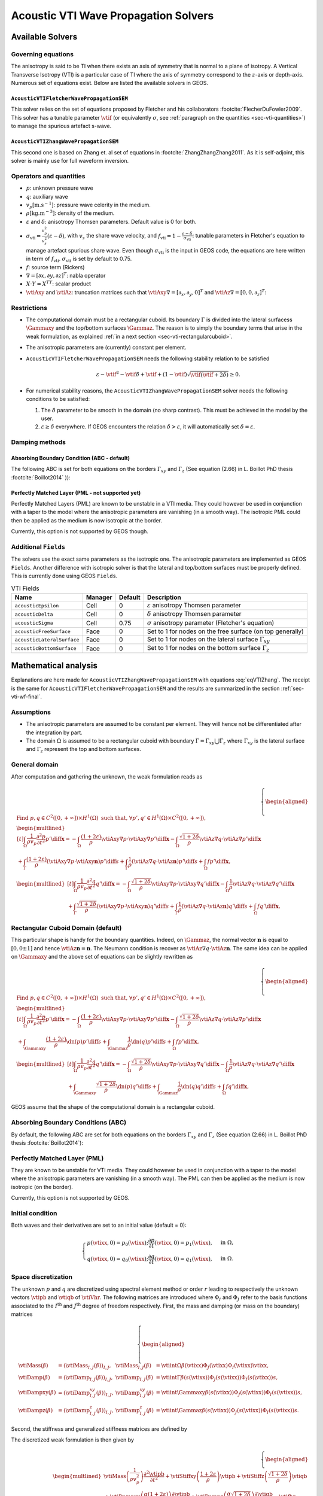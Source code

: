 
#####################################
Acoustic VTI Wave Propagation Solvers
#####################################

Available Solvers
=================


Governing equations
-------------------

The anisotropy is said to be TI when there exists an axis of symmetry that is normal to a plane of isotropy. A Vertical Transverse Isotropy (VTI) is a particular case of TI where the axis of symmetry correspond to the :math:`z`-axis or depth-axis. Numerous set of equations exist. Below are listed the available solvers in GEOS.

.. _sec-vti-fletcher:

``AcousticVTIFletcherWavePropagationSEM``
+++++++++++++++++++++++++++++++++++++++++

This solver relies on the set of equations proposed by Fletcher and his collaborators :footcite:`FlecherDuFowler2009`. This solver has a tunable parameter :math:`\vtif` (or equivalently :math:`\sigma`, see :ref:`paragraph on the quantities <sec-vti-quantities>`) to manage the spurious artefact s-wave.

.. math::
  :label: eqVTIFletcher

  \left\{
    \begin{aligned}
      \frac{1}{\rho v_p^2} \frac{\partial^2 p}{\partial t^2} &= (1+2\varepsilon)  \vtiAxy\nabla\cdot\left(\frac{1}{\rho} \vtiAxy\nabla p\right) + \vtiAz\nabla\frac{1}{\rho}\vtiAz\nabla q - (f_{\mathrm{vti}}-1)\vtiAz\nabla\cdot\left(\frac{1}{\rho}\vtiAz\nabla (p-q)\right) + f,\\
      \frac{1}{\rho v_p^2} \frac{\partial^2 q}{\partial t^2} &= (1+2\delta)  \vtiAxy\nabla\cdot\left(\frac{1}{\rho} \vtiAxy\nabla p\right)      + \vtiAz\nabla\frac{1}{\rho}\vtiAz\nabla q + (f_{\mathrm{vti}}-1) \vtiAxy\nabla\cdot\left(\frac{1}{\rho} \vtiAxy\nabla  (p-q)\right) + f.
   \end{aligned}
  \right.


.. _sec-vti-zhang:

``AcousticVTIZhangWavePropagationSEM``
++++++++++++++++++++++++++++++++++++++

This second one is based on Zhang et. al set of equations in :footcite:`ZhangZhangZhang2011`. As it is self-adjoint, this solver is mainly use for full waveform inversion.

.. math::
  :label: eqVTIZhang

  \left\{
    \begin{aligned}
       \frac{1}{\rho v_p^2} \frac{\partial^2 p}{\partial t^2} &= (1+2\varepsilon)  \vtiAxy\nabla\cdot\left(\frac{1}{\rho} \vtiAxy\nabla p\right) + \sqrt{1+2\delta} \vtiAz\nabla\cdot\left(\frac{1}{\rho}\vtiAz\nabla q\right) + f,\\
       \frac{1}{\rho v_p^2} \frac{\partial^2 q}{\partial t^2} &= \sqrt{1+2\delta}  \vtiAxy\nabla\cdot\left(\frac{1}{\rho} \vtiAxy\nabla p\right)      + \vtiAz\nabla\left(\frac{1}{\rho}\vtiAz\nabla q\right) + f.
    \end{aligned}
  \right.


.. _sec-vti-quantities:

Operators and quantities
------------------------

* :math:`p`: unknown pressure wave
* :math:`q`: auxiliary wave
* :math:`v_p [\textrm{m}.\textrm{s}^{-1}]`: pressure wave celerity in the medium.
* :math:`\rho [\textrm{kg}.\textrm{m}^{-3}]`: density of the medium.
* :math:`\varepsilon` and :math:`\delta`: anisotropy Thomsen parameters. Default value is 0 for both.
* :math:`\sigma_{\mathrm{vti}} = \frac{v_p^2}{v_s^2}(\varepsilon - \delta)`, with :math:`v_s` the share wave velocity, and :math:`f_{\mathrm{vti}} = 1 - \frac{\varepsilon - \delta}{\sigma_{\mathrm{vti}}}`: tunable parameters in Fletcher's equation to manage artefact spurious share wave. Even though :math:`\sigma_{\mathrm{vti}}` is the input in GEOS code, the equations are here written in term of :math:`f_{\mathrm{vti}}`. :math:`\sigma_{\mathrm{vti}}` is set by default to 0.75.
* :math:`f`: source term (Rickers)
* :math:`\nabla = [\partial x, \partial y, \partial z]^T`: nabla operator
* :math:`X\cdot Y = X^TY`: scalar product 
* :math:`\vtiAxy` and :math:`\vtiAz`: truncation matrices such that :math:`\vtiAxy\nabla = [\partial_x,\partial_y,0]^T` and :math:`\vtiAz\nabla=[0,0,\partial_z]^T`:

.. math::
  :label: eq-vti-AxyAz

  \vtiAxy = \begin{pmatrix}
  1&0&0\\
  0&1&0\\
  0&0&0
  \end{pmatrix}\quad\text{and}\quad
  \vtiAz = \begin{pmatrix}
  0&0&0\\
  0&0&0\\
  0&0&1
  \end{pmatrix}.

Restrictions
------------

- The computational domain must be a rectangular cuboid. Its boundary :math:`\Gamma` is divided into the lateral surfacess :math:`\Gammaxy` and the top/bottom surfaces :math:`\Gammaz`. The reason is to simply the boundary terms that arise in the weak formulation, as explained :ref:`in a next section <sec-vti-rectangularcuboid>`.
- The anisotropic parameters are (currently) constant per element.
- ``AcousticVTIFletcherWavePropagationSEM`` needs the following stability relation to be satisfied

  .. math::
    \varepsilon - \vtif^2 - \vtif\delta +\vtif + (1-\vtif)\sqrt{\vtif(\vtif+2\delta)} \geq 0.

- For numerical stability reasons, the ``AcousticVTIZhangWavePropagationSEM`` solver needs the following conditions to be satisfied:

  1. The :math:`\delta` parameter to be smooth in the domain (no sharp contrast). This must be achieved in the model by the user.
  2. :math:`\varepsilon \geq \delta` everywhere. If GEOS encounters the relation :math:`\delta > \varepsilon`, it will automatically set :math:`\delta = \varepsilon`.



Damping methods
---------------

.. _sec-vti-abc:

Absorbing Boundary Condition (ABC - default)
++++++++++++++++++++++++++++++++++++++++++++

The following ABC is set for both equations on the borders :math:`\Gamma_{xy}` and :math:`\Gamma_{z}` (See equation (2.66) in L. Boillot PhD thesis :footcite:`Boillot2014` )):

.. math::
  :label: eq-vti-alpha

  \begin{cases}
    \displaystyle \dn p = -\frac{1}{\alpha} \partial_t p,\\
    \displaystyle \dn q = -\frac{1}{\alpha} \partial_t q,
  \end{cases}\qquad
  \alpha = 
  \begin{cases}
    \displaystyle v_p\sqrt{1+2\varepsilon} &\Gamma_{xy},\\
    \displaystyle v_p &\Gamma_{z}.
  \end{cases}


.. _sec-vti-plm:

Perfectly Matched Layer (PML - not supported yet)
+++++++++++++++++++++++++++++++++++++++++++++++++

Perfectly Matched Layers (PML) are known to be unstable in a VTI media. They could however be used in conjunction with a taper to the model where the anisotropic parameters are vanishing (in a smooth way). The isotropic PML could then be applied as the medium is now isotropic at the border.

Currently, this option is not supported by GEOS though.


.. _sec-vti-fields:

Additional ``Fields``
---------------------

The solvers use the exact same parameters as the isotropic one. The anisotropic parameters are implemented as GEOS ``Fields``. Another difference with isotropic solver is that the lateral and top/bottom surfaces must be properly defined. This is currently done using GEOS ``Fields``. 

.. list-table:: VTI Fields
   :header-rows: 1

   * - Name
     - Manager
     - Default
     - Description
   * - ``acousticEpsilon``
     - Cell
     - 0
     - :math:`\varepsilon` anisotropy Thomsen parameter
   * - ``acousticDelta``
     - Cell
     - 0
     - :math:`\delta` anisotropy Thomsen parameter
   * - ``acousticSigma``
     - Cell
     - 0.75
     - :math:`\sigma` anisotropy parameter (Fletcher's equation)
   * - ``acousticFreeSurface``
     - Face
     - 0
     - Set to 1 for nodes on the free surface (on top generally)
   * - ``acousticLateralSurface``
     - Face
     - 0
     - Set to 1 for nodes on the lateral surface :math:`\Gamma_{xy}`
   * - ``acousticBottomSurface``
     - Face
     - 0
     - Set to 1 for nodes on the bottom surface :math:`\Gamma_{z}`


.. _sec-vti-math:

Mathematical analysis
=====================

Explanations are here made for ``AcousticVTIZhangWavePropagationSEM`` with equations :eq:`eqVTIZhang`. The receipt is the same for ``AcousticVTIFletcherWavePropagationSEM`` and the results are summarized in the section :ref:`sec-vti-wf-final`.

Assumptions
-----------

* The anisotropic parameters are assumed to be constant per element. They will hence not be differentiated after the integration by part.
* The domain :math:`\Omega` is assumed to be a rectangular cuboid with boundary :math:`\Gamma = \Gamma_{xy} \bigcup \Gamma_{z}` where :math:`\Gamma_{xy}` is the lateral surface and :math:`\Gamma_{z}` represent the top and bottom surfaces.


General domain
--------------

After computation and gathering the unknown, the weak formulation reads as

.. math::
  \left\{
      \begin{aligned}
        &\text{Find } p,q\in C^2([0, +\infty])\times H^1(\Omega)  \text{ such that, }\forall p',q'\in H^1(\Omega)\times C^2([0, +\infty]),\\
        &\begin{multlined}[t]
           \int_{\Omega} \frac{1}{\rho v_p} \frac{\partial^2 p}{\partial t^2} p' \diff \mathbf{x} =
          - \int_{\Omega} \frac{(1+2\varepsilon)}{\rho} \vtiAxy\nabla p \cdot \vtiAxy\nabla p'\diff \mathbf{x}
          - \int_{\Omega} \frac{\sqrt{1+2\delta}}{\rho}\vtiAz\nabla q\cdot \vtiAz\nabla p'\diff \mathbf{x}\\
          + \int_{\Gamma} \frac{(1+2\varepsilon)}{\rho} (\vtiAxy\nabla p \cdot \vtiAxy \mathbf{n}) p'\diff s 
          + \int_{\Gamma} \frac{1}{\rho}\left(\vtiAz\nabla q\cdot \vtiAz\mathbf{n} \right)p'\diff s
          + \int_{\Omega} f p'\diff \mathbf{x},
        \end{multlined}\\
      &\begin{multlined}[t]
        \int_{\Omega} \frac{1}{\rho v_p} \frac{\partial^2 q}{\partial t^2} q' \diff \mathbf{x} = 
        - \int_{\Omega}\frac{\sqrt{1+2\delta}}{\rho} \vtiAxy\nabla p\cdot \vtiAxy\nabla q' \diff \mathbf{x} 
        - \int_{\Omega}\frac{1}{\rho}\vtiAz\nabla q\cdot \vtiAz\nabla q' \diff \mathbf{x}  \\
        + \int_{\Gamma}\frac{\sqrt{1+2\delta}}{\rho} (\vtiAxy\nabla p \cdot \vtiAxy\mathbf{n})  q' \diff s 
        + \int_{\Gamma}\frac{1}{\rho}\left(\vtiAz\nabla q\cdot \vtiAz\mathbf{n}\right) q' \diff s
        + \int_{\Omega}f  q'\diff \mathbf{x},
      \end{multlined}
    \end{aligned}
    \right.

.. _sec-vti-rectangularcuboid:

Rectangular Cuboid Domain (default)
-----------------------------------

This particular shape is handy for the boundary quantities. Indeed, on :math:`\Gammaz`, the normal vector :math:`\mathbf{n}` is equal to :math:`[0,0\pm 1]` and hence :math:`\vtiAz\mathbf{n} = \mathbf{n}`. The Neumann condition is recover as :math:`\vtiAz\nabla q\cdot \vtiAz\mathbf{n}`. The same idea can be applied on :math:`\Gammaxy` and the above set of equations can be slightly rewritten as

.. math::
  \left\{
      \begin{aligned}
        &\text{Find } p,q\in C^2([0, +\infty])\times H^1(\Omega)  \text{ such that, }\forall p',q'\in H^1(\Omega)\times C^2([0, +\infty]),\\
        &\begin{multlined}[t]
           \int_{\Omega} \frac{1}{\rho v_p} \frac{\partial^2 p}{\partial t^2} p' \diff \mathbf{x} =
          - \int_{\Omega} \frac{(1+2\varepsilon)}{\rho} \vtiAxy\nabla p \cdot \vtiAxy\nabla p'\diff \mathbf{x}
          - \int_{\Omega} \frac{\sqrt{1+2\delta}}{\rho}\vtiAz\nabla q\cdot \vtiAz\nabla p'\diff \mathbf{x}\\
          + \int_{\Gammaxy} \frac{(1+2\varepsilon)}{\rho} \dn(p) p'\diff s 
          + \int_{\Gammaz} \frac{1}{\rho} \dn(q)p'\diff s
          + \int_{\Omega} f p'\diff \mathbf{x},
        \end{multlined}\\
      &\begin{multlined}[t]
        \int_{\Omega} \frac{1}{\rho v_p} \frac{\partial^2 q}{\partial t^2} q' \diff \mathbf{x} = 
        - \int_{\Omega}\frac{\sqrt{1+2\delta}}{\rho} \vtiAxy\nabla p\cdot \vtiAxy\nabla q' \diff \mathbf{x} 
        - \int_{\Omega}\frac{1}{\rho}\vtiAz\nabla q\cdot \vtiAz\nabla q' \diff \mathbf{x}  \\
        + \int_{\Gammaxy}\frac{\sqrt{1+2\delta}}{\rho} \dn(p)  q' \diff s 
        + \int_{\Gammaz}\frac{1}{\rho}\dn(q) q' \diff s
        + \int_{\Omega}f  q'\diff \mathbf{x},
      \end{multlined}
    \end{aligned}
    \right.

GEOS assume that the shape of the computational domain is a rectangular cuboid.

Absorbing Boundary Conditions (ABC)
-----------------------------------

By default, the following ABC are set for both equations on the borders :math:`\Gamma_{xy}` and :math:`\Gamma_{z}` (See equation (2.66) in L. Boillot PhD thesis :footcite:`Boillot2014`):

.. math::
  :label: vti-alpha

  \begin{cases}
    \displaystyle \dn p = -\frac{1}{\alpha} \partial_t p,\\
    \displaystyle \dn q = -\frac{1}{\alpha} \partial_t q,
  \end{cases}\qquad
  \alpha = 
  \begin{cases}
    \displaystyle v_p\sqrt{1+2\varepsilon} &\Gamma_{xy},\\
    \displaystyle v_p &\Gamma_{z}.
  \end{cases}


Perfectly Matched Layer (PML)
-----------------------------

They are known to be unstable for VTI media. They could however be used in conjunction with a taper to the model where the anisotropic parameters are vanishing (in a smooth way). The PML can then be applied as the medium is now isotropic (on the border).

Currently, this option is not supported by GEOS.

.. _sec-vti-initial:

Initial condition
-----------------

Both waves and their derivatives are set to an initial value (default = 0):

.. math::

  \begin{cases}
    \displaystyle p(\vtixx,0) = p_0(\vtixx); \frac{\partial p}{\partial t}(\vtixx,0) = p_1(\vtixx), & \text{in }\Omega,\\
    \displaystyle q(\vtixx,0) = q_0(\vtixx); \frac{\partial q}{\partial t}(\vtixx,0) = q_1(\vtixx), & \text{in }\Omega.
  \end{cases}


Space discretization
--------------------

The unknown :math:`p` and :math:`q` are discretized using spectral element method or order :math:`r` leading to respectively the unknown vectors :math:`\vtipb` and :math:`\vtiqb` of :math:`\vtiVhr`. 
The following matrices are introduced where :math:`\Phi_I` and :math:`\Phi_J` refer to the basis functions associated to the :math:`I^{\textrm{th}}` and :math:`J^{\textrm{th}}` degree of freedom respectively. First, the mass and damping (or mass on the boundary) matrices

.. math::

  \left\{
  \begin{aligned}
    \vtiMass(\beta) &= \left(\vtiMass_{I,J}(\beta)\right)_{I,J},& \vtiMass_{I,J}(\beta) & = \vtiint{\Omega}{\beta(\vtixx)\Phi_J(\vtixx)\Phi_I(\vtixx)}{\vtixx},\\
    \vtiDamp(\beta) &= \left(\vtiDamp_{I,J}(\beta)\right)_{I,J},& \vtiDamp_{I,J} (\beta)& = \vtiint{\Gamma}{\beta(s(\vtixx))\Phi_J(s(\vtixx))\Phi_I(s(\vtixx))}{s},\\
    \vtiDampxy(\beta) &= \left(\vtiDamp^{xy}_{I,J}(\beta)\right)_{I,J},& \vtiDamp^{xy}_{I,J}(\beta) & = \vtiint{\Gammaxy}{\beta(s(\vtixx))\Phi_J(s(\vtixx))\Phi_I(s(\vtixx))}{s},\\
    \vtiDampz(\beta) &= \left(\vtiDamp^{z}_{I,J}(\beta)\right)_{I,J},& \vtiDamp^{z}_{I,J} (\beta)& = \vtiint{\Gammaz}{\beta(s(\vtixx))\Phi_J(s(\vtixx))\Phi_I(s(\vtixx))}{s}.
  \end{aligned}
  \right.

Second, the stiffness and generalized stiffness matrices are defined by

.. math::
  :label: eq-vti-stiff

  \left\{
  \begin{aligned}
    \vtiStiff(\beta) &=  \left(\vtiStiff_{I,J}(\beta)\right)_{I,J},& \vtiStiff_{I,J} (\beta)& = \vtiint{\Omega}{\beta(\vtixx)\nabla \Phi_J(\vtixx)\cdot\nabla\Phi_I(\vtixx)}{\vtixx},\\
    \vtiStiffxy(\beta) &= \left(\vtiStiff^{xy}_{I,J}(\beta)\right)_{I,J},& \vtiStiff^{xy}_{I,J} (\beta)& = \vtiint{\Omega}{\beta(\vtixx)\vtiAxy\Phi_J(\vtixx)\cdot\vtiAxy\nabla\Phi_I(\vtixx)}{\vtixx},\\
    \vtiStiffz(\beta) &= \left(\vtiStiff^z_{I,J}(\beta)\right)_{I,J},& \vtiStiff^z_{I,J} (\beta)& = \vtiint{\Omega}{\beta(\vtixx)\vtiAz\nabla\Phi_J(\vtixx)\cdot\vtiAz\nabla \Phi_I(\vtixx)}{\vtixx}.
  \end{aligned}
  \right.



The discretized weak formulation is then given by

.. 
  .. math::
    \left\{
      \begin{aligned}
        &\text{Find } \vtipb,\vtiqb\in \vtiVhr\times C^2([0, +\infty])  \text{ such that, }\forall \vtipb',\vtiqb'\in \vtiVhr\times C^2([0, +\infty]),\\
        &\begin{multlined}[t]
          \frac{1}{\rho v_p^2}\vtiMass \frac{\partial^2\vtipb}{\partial t^2} =
          -\vtiStiffxy(1+2\varepsilon) \vtipb 
          - \vtiStiffz \vtiqb
          + \vtiStiffz(\vtif-1)(\vtipb-\vtiqb) \\
          - \vtiDampxy(\alpha(1+2\varepsilon)) \frac{\partial \vtipb}{\partial t} 
          - \vtiDampz(\alpha)\frac{\partial \vtiqb}{\partial t}
          + \vtiDampz(\alpha(\vtif-1))\frac{\partial (\vtipb-\vtiqb)}{\partial t}
          + \vtiMass\vtifbq,
        \end{multlined}\\
      &\begin{multlined}[t]
        \frac{1}{\rho v_p^2}\vtiMass \frac{\partial^2\vtiqb}{\partial t^2} = 
        -\vtiStiffxy(1+2\delta) \vtipb 
        - \vtiStiffz \vtiqb
        - \vtiStiffxy(\vtif-1) (\vtipb-\vtiqb)\\
        -\vtiDampxy(\alpha(1+2\delta)) \frac{\partial\vtipb}{\partial t} 
        - \vtiDampz(\alpha)\frac{\partial\vtiqb}{\partial t}
        - \vtiDampxy(\alpha(\vtif-1)) \frac{\partial(\vtipb-\vtiqb)}{\partial t}
        + \vtiMass\vtifbq.
      \end{multlined}
    \end{aligned}
    \right.


.. math::

  \left\{
    \begin{aligned}
      &\begin{multlined}
        \vtiMass\left(\frac{1}{\rho v_p^2}\right)\frac{\partial^2 \vtipb}{\partial t^2}
        + \vtiStiffxy\left(\frac{1+2\varepsilon}{\rho}\right) \vtipb
        + \vtiStiffz\left(\frac{\sqrt{1+2\delta}}{\rho}\right) \vtiqb \\
        + \vtiDampxy\left(\frac{\alpha(1+2\varepsilon)}{\rho}\right)\frac{\partial \vtipb}{\partial t}
        + \vtiDampz\left( \frac{\alpha\sqrt{1+2\delta}}{\rho}\right) \frac{\partial \vtiqb}{\partial t}
        = \vtifbp,
      \end{multlined}\\
      &\begin{multlined}
        \vtiMass\left(\frac{1}{\rho v_p^2}\right) \frac{\partial^2 \vtiqb }{\partial t^2}
        + \vtiStiffxy\left(\frac{\sqrt{1+2\delta}}{\rho}\right) \vtipb
        + \vtiStiffz \left(\frac{1}{\rho}\right) \vtiqb\\
        + \vtiDampxy\left(\frac{\alpha\sqrt{1+2\delta}}{\rho}\right)\frac{\partial \vtipb}{\partial t}
        + \vtiDampz \left(\frac{\alpha                }{\rho}\right)\frac{\partial \vtiqb}{\partial t}
        = \vtifbq.
      \end{multlined}
    \end{aligned}
  \right.


Time discretization
-------------------

The leapfrog scheme with :math:`\vtidt` as a time step leads to the following approximation to compute time step :math:`n+1` from :math:`n` and :math:`n-1`:

.. math::
  \left\{
    \begin{aligned}
      \frac{\partial^2\vtipb}{\partial t^2} &\approx  \frac{\vtipb^{n+1} - 2\vtipb^{n} +\vtipb^{n-1}}{\vtidt^2},\\
      \frac{\partial \vtipb}{\partial t} &\approx \frac{\vtipb^{n+1}- \vtipb^{n-1}}{2 \vtidt},
    \end{aligned}
  \right.
  \quad\text{ and }\quad
  \left\{
    \begin{aligned}
      \frac{\partial^2\vtiqb}{\partial t^2} &\approx  \frac{\vtiqb^{n+1} - 2\vtiqb^{n} +\vtiqb^{n-1}}{\vtidt^2},\\
      \frac{\partial\vtiqb}{\partial t} &\approx \frac{\vtiqb^{n+1}- \vtiqb^{n-1}}{2 \vtidt}.
    \end{aligned}
  \right.

.. _sec-vti-wf-final:

Weak Formulations (Final Form)
------------------------------


The weak formulation for both solvers finally read as followm where the ABC parameter :math:`\alpha` given by equation :eq:`vti-alpha`.


Weak formulation for ``AcousticVTIFletcherWavePropagationSEM``
++++++++++++++++++++++++++++++++++++++++++++++++++++++++++++++

.. math::

  \left\{
    \begin{aligned}
      &\text{Find } \vtipb,\vtiqb\in \mathbb{R}^{d_r}  \text{ such that,}\\
      &\begin{multlined}[t]
        \left[\frac{1}{\vtidt^2}\vtiMass\left(\frac{1}{\rho v_p^2}\right)
        +\frac{1}{2\vtidt}\vtiDampxy\left(\frac{\alpha(1+2\varepsilon)}{\rho}\right)
        - \frac{1}{2\vtidt}\vtiDampz\left(\frac{\alpha(\vtif-1)}{\rho}\right)
        \right]\vtipb^{n+1} 
        + \frac{1}{2\vtidt} \vtiDampz\left(\frac{\alpha \vtif}{\rho}\right) \vtiqb^{n+1}=  
         \frac{2}{\vtidt^2}\vtiMass\left(\frac{1}{\rho v_p^2}\right)  \vtipb^{n} 
        -\frac{1}{ \vtidt^2}   \vtiMass\left(\frac{1}{\rho v_p^2}\right)\vtipb^{n-1} \\
        -\vtiStiffxy(1+2\varepsilon) \vtipb^n 
        + \vtiStiffz(\vtif-1)\vtipb^n
        -\vtiStiffz(\vtif)\vtiqb^n 
        + \left[\frac{1}{2 \vtidt}\vtiDampxy\left(\frac{\alpha(1+2\varepsilon)}{\rho}\right)
        - \frac{1}{2 \vtidt}\vtiDampz\left(\frac{\alpha(\vtif-1))}{\rho}\right)\right]\vtipb^{n-1}
        +\frac{1}{2 \vtidt}\vtiDampz\left(\frac{\alpha \vtif}{\rho}\right)\vtiqb^{n-1}
        + \vtiMass\vtifbp^n,
      \end{multlined}\\
      &\begin{multlined}[t]
        \left[\frac{1}{\vtidt^2}\vtiMass\left(\frac{1}{\rho v_p^2}\right) 
        + \frac{1}{2\vtidt}\vtiDampz \left(\frac{\alpha}{\rho}\right)
        - \frac{1}{2\vtidt}\vtiDampxy\left(\frac{\alpha(\vtif-1)}{\rho}\right)\right]\vtiqb^{n+1}
        + \frac{1}{2\vtidt}\vtiDampxy\left(\frac{\alpha (\vtif + 2\delta)}{\rho}\right) \vtipb^{n+1}
        =  \frac{1}{2\vtidt^2}\vtiMass\left(\frac{1}{\rho v_p^2 }\right) \vtiqb^{n} -\frac{1}{\vtidt^2}\vtiMass\left(\frac{1}{\rho v_p^2 }\right)\vtiqb^{n-1} \\
        -\vtiStiffxy(2\delta+\vtif) \vtipb^n 
        + \vtiStiffxy(\vtif-1) \vtiqb^n
        - \vtiStiffz \vtiqb^n
        +\frac{1}{2 \vtidt}\vtiDampxy\left(\frac{\alpha(2\delta + \vtif)}{\rho}\right) \vtipb^{n-1}
        +\frac{1}{2 \vtidt}\left[- \vtiDampxy\left(\frac{\alpha(\vtif-1)}{\rho}\right)
        +\frac{1}{2 \vtidt}\vtiDampz\left(\frac{\alpha}{\rho}\right) \right]\vtiqb^{n-1}
        + \vtiMass\vtifbq^n.
      \end{multlined}
    \end{aligned}
  \right.



Weak formulation for ``AcousticVTIZhangWavePropagationSEM``
+++++++++++++++++++++++++++++++++++++++++++++++++++++++++++


.. math::
  :label: eq-vti-zhang-wf
  
  \left\{\begin{aligned}
    &\begin{multlined}
    \left[\frac{1}{\vtidt^2}\vtiMass\left(\frac{1}{\rho v_p^2}\right) 
    + \frac{1}{2\vtidt}\vtiDampxy\left(\frac{\alpha(1+2\varepsilon)}{\rho}\right)\right]\vtipb^{n+1} 
    + \frac{1}{2\vtidt}\vtiDampz\left(\frac{\alpha\sqrt{1+2\delta}}{\rho}\right) \vtiqb^{n+1} =
     \left[\frac{2}{\vtidt^2}\vtiMass\left(\frac{1}{\rho v_p^2}\right) 
    - \vtiStiffxy\left(\frac{1+2\varepsilon  }{\rho}\right)\right] \vtipb^n\\
    - \vtiStiffz \left(\frac{\sqrt{1+2\delta}}{\rho}\right) \vtiqb^n 
    + \left[-\frac{1}{\vtidt^2}\vtiMass\left(\frac{1}{\rho v_p^2}\right)
    + \frac{1}{2\vtidt}\vtiDampxy\left(\frac{\alpha(1+2\varepsilon)}{\rho}\right)\right] \vtipb^{n-1}
    + \frac{1}{2\vtidt}\vtiDampz \left(\frac{\alpha\sqrt{1+2\delta}}{\rho}\right) \vtiqb^{n-1}
    + \vtifbp,
    \end{multlined}\\
    &\begin{multlined}
  \left[\frac{1}{\vtidt^2}\vtiMass\left(\frac{1}{\rho v_p^2}\right) 
    + \frac{1}{2\vtidt}\vtiDampz \left(\frac{\alpha                }{\rho}\right)\right]\vtiqb^{n+1}
    + \frac{1}{2\vtidt}\vtiDampxy\left(\frac{\alpha\sqrt{1+2\delta}}{\rho}\right) \vtipb^{n+1} =
    \left[\frac{2}{\vtidt^2}\vtiMass\left(\frac{1}{\rho v_p^2}\right)
    - \vtiStiffz \left(\frac{1               }{\rho}\right)\right]\vtiqb^n \\
    - \vtiStiffxy\left(\frac{\sqrt{1+2\delta}}{\rho}\right)\vtipb^n
    + \left[-\frac{1}{\vtidt^2}\vtiMass\left(\frac{1}{\rho v_p^2}\right)
    +\frac{1}{2\vtidt}\vtiDampz  \left(\frac{\alpha                }{\rho}\right) \right] \vtiqb^{n-1}
    + \frac{1}{2\vtidt}\vtiDampxy\left(\frac{\alpha\sqrt{1+2\delta}}{\rho}\right)\vtipb^{n-1}
    + \vtifbq.
    \end{multlined}
    \end{aligned}\right.


Implementation
==============

.. _sec-vti-gen-stiff:

Generalized Stiffness Matrices
------------------------------

General case
++++++++++++


In this section is explained how are computed the terms :math:`\vtiStiffxy` and :math:`\vtiStiffz` in equation :eq:` eq-vti-stiff` and actually how, in GEOS, are computed every general stiffness matrix :math:`\vtiStiff^{\mathbf{A}}` for a matrix :math:`\mathbf{A}`:

.. math::
  :label: eq-vti-stiffA

  \vtiStiff^{\mathbf{A}}_{\vtiib,\vtijb} = \vtiint{\Omega}{\left(\mathbf{A}\nabla \Phi_{\vtijb}\right)\cdot\left(\mathbf{A}\nabla\Phi_{\vtiib}\right)}{\vtixx}.

For the sake of clarity, every Degree of Freedom (DoF) of the SEM of order :math:`r` are assumed to be numbered using a triplet :math:`\vtiib=\{i_1,i_2,i_3\} \in \mathbb{I}`, with

.. math::
  \mathbb{I} = [ 1, 2, \ldots, r+1]^3 = \vtienstq{ \vtiib=(i_1,i_2,i_3) \in \mathbb{N}^3}{1\leq i_1,i_2,i_3 \leq r+1}.

The basis function associated to the DoF number :math:`\vtiib` is here denoted by :math:`\Phi_{\vtiib}`. The mesh is composed by :math:`N_{\textrm{elem}}` hexahedra denoted :math:`K_p` for :math:`p=1,2,\ldots,N_{\textrm{elem}}`. 
The (classical) stiffness coefficients  :math:`\vtiStiff_{\vtiib, \vtijb}` is obtained through the addition of every elementary contribution:

.. math::
  \vtiStiff^p_{\vtiib, \vtijb} = \int_{K_p} \nabla\Phi_{\vtijb}(\vtixx) \cdot\nabla\Phi_{\vtiib}(\vtixx)\diff\vtixx.

Computing :math:`\vtiStiff^p_{\vtiib, \vtijb}` is done through a transformation, with jacobian matrix :math:`\vtiJacp`, from the reference element :math:`\hat{K}` to the current one:

.. math::
  \vtiStiff^p_{\vtiib, \vtijb} = \int_{\hat{K}} \left(\vtiBbp(\hat{\vtixx})\nabla\hat{\Phi}_{\vtijb}(\hat{\vtixx})\right) \cdot\nabla\hat{\Phi}_{\vtiib}(\hat{\vtixx})\diff\hat{\vtixx},
  \quad\text{with}\quad
  \vtiBbp(\hat{\vtixx}) = \abs{\vtijacp(\hat{\vtixx})}\vtiJacp^{-1}(\hat{\vtixx})\vtiJacp^{-T}(\hat{\vtixx}).

.. math::
  \vtiStiff^p_{\vtiib, \vtijb} = \int_{\hat{K}} \left(\vtiBbp(\hat{\vtixx})\nabla\hat{\Phi}_{\vtijb}(\hat{\vtixx})\right) \cdot\nabla\hat{\Phi}_{\vtiib}(\hat{\vtixx})\diff\hat{\vtixx},
  \quad\text{with}\quad
  \vtiBbp(\hat{\vtixx}) = \abs{\vtijacp(\hat{\vtixx})}\vtiJacp^{-1}(\hat{\vtixx})\vtiJacp^{-T}(\hat{\vtixx}).


Now, the same procedure is applied to :math:`\vtiStiff^{\mathbf{A}}` from equation :eq:`eq-vti-stiffA` and, to simplify, the quantities :math:`\vtixx` are hidden. The elementary contribution by element :math:`K_p` is defined by

.. math::
  \vtiStiff^{p,\mathbf{A}}_{\vtiib, \vtijb} = \int_{K_p} \left(\mathbf{A}\nabla\Phi_{\vtijb}\right) \cdot\left(\mathbf{A} \nabla\Phi_{\vtiib}\right)\diff\vtixx,

and after transformation from the reference element, we obtain

.. math::
  \vtiStiff^{p,\mathbf{A}}_{} = \int_{\hat{K}} \left(\vtiBbpA(\hat{\vtixx})\nabla\hat{\Phi}_{\vtijb}(\hat{\vtixx})\right) \cdot\nabla\hat{\Phi}_{\vtiib}(\hat{\vtixx})\diff\hat{\vtixx},

where the matrix  :math:`\vtiBbpA` is given by

.. math::
  \vtiBbpA(\hat{\vtixx}) = \abs{\vtijacp(\hat{\vtixx})}\vtiJacp^{-1}(\hat{\vtixx})\mathbf{A(\hat{\vtixx})}^T\mathbf{A(\hat{\vtixx})}\vtiJacp^{-T}(\hat{\vtixx}).

The only difference with the standard stiffness is thus the :math:`\vtiBbp` matrix.


Case :math:`\mathbf{A}=\vtiAxy` or :math:`\mathbf{A}=\vtiAz`
++++++++++++++++++++++++++++++++++++++++++++++++++++++++++++

These matrices, given by :eq:`eq-vti-AxyAz`, satisfy :math:`\mathbf{A}^T\mathbf{A}=\mathbf{A}`. Their associated matrices :math:`\vtiBbpxy` and :math:`\vtiBbpz` can be easily computed and are given by


.. math::

  \begin{multlined}
    \vtiBbpxy = \abs{\vtijacp}
    \left(\begin{matrix*}[l]
    \vtiJacp^{-1}[1,1]^2 + \vtiJacp^{-1}[1,2]^2  & \vtiJacp^{-1}[1,1]\vtiJacp^{-1}[2,1] +\vtiJacp^{-1}[1,2]\vtiJacp^{-1}[2,2] \\
    \vtiJacp^{-1}[2,1]\vtiJacp^{-1}[1,1] + \vtiJacp^{-1}[2,2]\vtiJacp^{-1}[1,2] & \vtiJacp^{-1}[2,2]^2 + \vtiJacp^{-1}[2,1]^2 \\
    \vtiJacp^{-1}[3,1]\vtiJacp^{-1}[1,1]\vtiJacp^{-1}[3,2]\vtiJacp^{-1}[1,2] & \vtiJacp^{-1}[3,1]\vtiJacp^{-1}[2,1]\vtiJacp^{-1}[3,2]\vtiJacp^{-1}[2,2] 
    \end{matrix*}\right.\\
    \left.\begin{matrix*}[l]
      \vtiJacp^{-1}[1,1]\vtiJacp^{-1}[3,1] + \vtiJacp^{-1}[1,2]\vtiJacp^{-1}[3,2]\\
      \vtiJacp^{-1}[2,1]\vtiJacp^{-1}[3,1]+\vtiJacp^{-1}[2,2]\vtiJacp^{-1}[3,2]\\
      \vtiJacp^{-1}[3,1]^2+ \vtiJacp^{-1}[3,2]^2
    \end{matrix*}\right),
  \end{multlined}

and 

.. math::
  \vtiBbpz = \abs{\vtijacp}
  \begin{pmatrix*}[l]
    \vtiJacp^{-1}[1,3]^2 & \vtiJacp^{-1}[1,3]\vtiJacp^{-1}[2,3] & \vtiJacp^{-1}[1,3]\vtiJacp^{-1}[3,3]\\
    \vtiJacp^{-1}[2,3]\vtiJacp^{-1}[1,3] & \vtiJacp^{-1}[2,3]^2 & \vtiJacp^{-1}[2,3]\vtiJacp^{-1}[3,3]\\
    \vtiJacp^{-1}[3,3]\vtiJacp^{-1}[1,3] & \vtiJacp^{-1}[3,3]\vtiJacp^{-1}[2,3] & \vtiJacp^{-1}[3,3]^2
  \end{pmatrix*}.

The computation of :math:`\vtiStiffxy` and :math:`\vtiStiffz` should then be about the same complexity as the computation of the stiffness matrix :math:`\vtiStiff`.

.. _sec-vti-boundary-nodes:

Interior vs Boundary Nodes
--------------------------

In SEM and contrary to classical FEM, the mass matrix is diagonal and so are the damping matrices too. For an interior degree of freedom, numbered :math:`\vtiib`, computing the next time step :math:`\vtipb^{n+1}_{\vtiib}` from :eq:`eq-vti-zhang-wf` reduces to a simple division

.. math::
  \left\{\begin{aligned}
    \frac{1}{\vtidt^2}\vtiMass_{\vtiib,\vtiib}\left(\frac{1}{\rho v_p^2}\right) \vtipb_{\vtiib}^{n+1} 
    &=
    a_{\vtiib},\\
    \frac{1}{\vtidt^2}\vtiMass\left(\frac{1}{\rho v_p^2}\right)  \vtiqb_{\vtiib}^{n+1}
     &= 
     b_{\vtiib}.
    \end{aligned}\right.

The quantities :math:`a_{\vtiib}` and :math:`b_{\vtiib}` are the :math:`\vtiib^{\textrm{th}}` component of the right hand sides of :eq:`eq-vti-zhang-wf`. For an interior node however, a coupling between :math:`\vtipb_{\vtiib}^{n+1}` and :math:`\vtiqb_{\vtiib}^{n+1}` appears:

.. math::
  \left\{\begin{aligned}
    \left[\frac{1}{\vtidt^2}\vtiMass_{\vtiib,\vtiib}\left(\frac{1}{\rho v_p^2}\right) 
    + \frac{1}{2\vtidt}\vtiDampxyii\left(\frac{\alpha(1+2\varepsilon)}{\rho}\right)\right]\vtipb_{\vtiib}^{n+1} 
    + \frac{1}{2\vtidt}\vtiDampzii\left(\frac{\alpha\sqrt{1+2\delta}}{\rho}\right) \vtiqb_{\vtiib}^{n+1}
    &=a_{\vtiib}\\
      \left[\frac{1}{\vtidt^2}\vtiMass_{\vtiib,\vtiib}\left(\frac{1}{\rho v_p^2}\right) 
      + \frac{1}{2\vtidt}\vtiDampzii \left(\frac{\alpha                }{\rho}\right)\right]\vtiqb_{\vtiib}^{n+1}
      + \frac{1}{2\vtidt}\vtiDampxyii\left(\frac{\alpha\sqrt{1+2\delta}}{\rho}\right) \vtipb_{\vtiib}^{n+1}
     &= 
     b_{\vtiib}
    \end{aligned}\right.

This is simple :math:`2\times 2` system with unknown :math:`[\vtipb_{\vtiib}^{n+1},\vtiqb_{\vtiib}^{n+1}]^T` which is solved analytically in GEOS for each degree of freedom at the boundary.


.. footbibliography::
